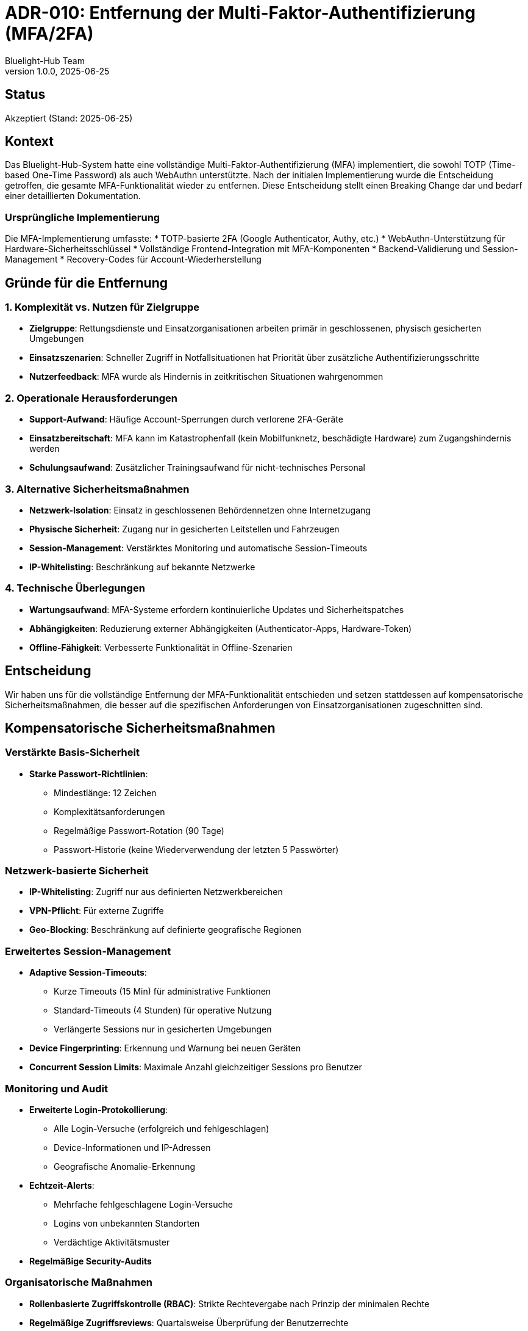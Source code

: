 = ADR-010: Entfernung der Multi-Faktor-Authentifizierung (MFA/2FA)
:author: Bluelight-Hub Team
:revnumber: 1.0.0
:revdate: 2025-06-25
:

== Status
Akzeptiert (Stand: 2025-06-25)

== Kontext
Das Bluelight-Hub-System hatte eine vollständige Multi-Faktor-Authentifizierung (MFA) implementiert, die sowohl TOTP (Time-based One-Time Password) als auch WebAuthn unterstützte. Nach der initialen Implementierung wurde die Entscheidung getroffen, die gesamte MFA-Funktionalität wieder zu entfernen. Diese Entscheidung stellt einen Breaking Change dar und bedarf einer detaillierten Dokumentation.

=== Ursprüngliche Implementierung
Die MFA-Implementierung umfasste:
* TOTP-basierte 2FA (Google Authenticator, Authy, etc.)
* WebAuthn-Unterstützung für Hardware-Sicherheitsschlüssel
* Vollständige Frontend-Integration mit MFA-Komponenten
* Backend-Validierung und Session-Management
* Recovery-Codes für Account-Wiederherstellung

== Gründe für die Entfernung

=== 1. Komplexität vs. Nutzen für Zielgruppe
* *Zielgruppe*: Rettungsdienste und Einsatzorganisationen arbeiten primär in geschlossenen, physisch gesicherten Umgebungen
* *Einsatzszenarien*: Schneller Zugriff in Notfallsituationen hat Priorität über zusätzliche Authentifizierungsschritte
* *Nutzerfeedback*: MFA wurde als Hindernis in zeitkritischen Situationen wahrgenommen

=== 2. Operationale Herausforderungen
* *Support-Aufwand*: Häufige Account-Sperrungen durch verlorene 2FA-Geräte
* *Einsatzbereitschaft*: MFA kann im Katastrophenfall (kein Mobilfunknetz, beschädigte Hardware) zum Zugangshindernis werden
* *Schulungsaufwand*: Zusätzlicher Trainingsaufwand für nicht-technisches Personal

=== 3. Alternative Sicherheitsmaßnahmen
* *Netzwerk-Isolation*: Einsatz in geschlossenen Behördennetzen ohne Internetzugang
* *Physische Sicherheit*: Zugang nur in gesicherten Leitstellen und Fahrzeugen
* *Session-Management*: Verstärktes Monitoring und automatische Session-Timeouts
* *IP-Whitelisting*: Beschränkung auf bekannte Netzwerke

=== 4. Technische Überlegungen
* *Wartungsaufwand*: MFA-Systeme erfordern kontinuierliche Updates und Sicherheitspatches
* *Abhängigkeiten*: Reduzierung externer Abhängigkeiten (Authenticator-Apps, Hardware-Token)
* *Offline-Fähigkeit*: Verbesserte Funktionalität in Offline-Szenarien

== Entscheidung
Wir haben uns für die vollständige Entfernung der MFA-Funktionalität entschieden und setzen stattdessen auf kompensatorische Sicherheitsmaßnahmen, die besser auf die spezifischen Anforderungen von Einsatzorganisationen zugeschnitten sind.

== Kompensatorische Sicherheitsmaßnahmen

=== Verstärkte Basis-Sicherheit
* *Starke Passwort-Richtlinien*:
  ** Mindestlänge: 12 Zeichen
  ** Komplexitätsanforderungen
  ** Regelmäßige Passwort-Rotation (90 Tage)
  ** Passwort-Historie (keine Wiederverwendung der letzten 5 Passwörter)

=== Netzwerk-basierte Sicherheit
* *IP-Whitelisting*: Zugriff nur aus definierten Netzwerkbereichen
* *VPN-Pflicht*: Für externe Zugriffe
* *Geo-Blocking*: Beschränkung auf definierte geografische Regionen

=== Erweitertes Session-Management
* *Adaptive Session-Timeouts*:
  ** Kurze Timeouts (15 Min) für administrative Funktionen
  ** Standard-Timeouts (4 Stunden) für operative Nutzung
  ** Verlängerte Sessions nur in gesicherten Umgebungen
* *Device Fingerprinting*: Erkennung und Warnung bei neuen Geräten
* *Concurrent Session Limits*: Maximale Anzahl gleichzeitiger Sessions pro Benutzer

=== Monitoring und Audit
* *Erweiterte Login-Protokollierung*:
  ** Alle Login-Versuche (erfolgreich und fehlgeschlagen)
  ** Device-Informationen und IP-Adressen
  ** Geografische Anomalie-Erkennung
* *Echtzeit-Alerts*:
  ** Mehrfache fehlgeschlagene Login-Versuche
  ** Logins von unbekannten Standorten
  ** Verdächtige Aktivitätsmuster
* *Regelmäßige Security-Audits*

=== Organisatorische Maßnahmen
* *Rollenbasierte Zugriffskontrolle (RBAC)*: Strikte Rechtevergabe nach Prinzip der minimalen Rechte
* *Regelmäßige Zugriffsreviews*: Quartalsweise Überprüfung der Benutzerrechte
* *Incident Response Plan*: Definierte Prozesse für Sicherheitsvorfälle

== Breaking Change Dokumentation

=== Betroffene Komponenten
* *Frontend*:
  ** Entfernung aller MFA-UI-Komponenten
  ** Anpassung der Benutzereinstellungen
  ** Vereinfachter Login-Flow
* *Backend*:
  ** Entfernung der MFA-Endpoints
  ** Datenbank-Migration zur Entfernung von MFA-Feldern
  ** Anpassung der Authentication-Middleware
* *API*:
  ** Breaking Change in der Authentication API
  ** Entfernung von MFA-bezogenen Endpoints

=== Migration
* *Datenbank-Migration*: Automatisches Entfernen aller MFA-Daten
* *Session-Invalidierung*: Alle bestehenden Sessions werden invalidiert
* *Kommunikation*: Rechtzeitige Information aller Nutzer über die Änderung

== Konsequenzen

=== Positive Konsequenzen
* *Verbesserte Einsatzbereitschaft*: Schnellerer Zugang in Notfallsituationen
* *Reduzierte Komplexität*: Einfacherer Code, weniger Abhängigkeiten
* *Geringerer Support-Aufwand*: Keine MFA-bedingten Zugriffsprobleme
* *Bessere Offline-Fähigkeit*: Keine Abhängigkeit von externen Authentifikatoren
* *Angepasste Sicherheit*: Maßnahmen, die besser zur Zielgruppe passen

=== Negative Konsequenzen
* *Reduzierte Account-Sicherheit*: Anfälliger für kompromittierte Passwörter
* *Compliance-Herausforderungen*: Mögliche Konflikte mit Sicherheitsrichtlinien
* *Wahrnehmung*: Könnte als Rückschritt in der Sicherheit wahrgenommen werden
* *Breaking Change*: Erfordert Updates in allen Client-Anwendungen

=== Risiko-Mitigation
* Kontinuierliche Überwachung der Sicherheitslage
* Regelmäßige Penetrationstests
* Möglichkeit zur schnellen Wiedereinführung von MFA bei Bedarf
* Verstärkte Schulung des Personals in Sicherheitsbewusstsein

== Zukünftige Überlegungen
Die Architektur bleibt flexibel genug, um MFA bei Bedarf wieder einzuführen. Folgende Szenarien könnten eine Neubewertung erfordern:
* Änderung regulatorischer Anforderungen
* Signifikante Sicherheitsvorfälle
* Explizite Anforderung durch Kunden
* Verfügbarkeit von einsatztauglichen MFA-Lösungen (z.B. biometrische Verfahren)

== Referenzen
* Commit "✨(frontend): Integrate MFA components in the user interface" - Initiale MFA-Implementierung
* Commit "💥(auth): Remove MFA/2FA functionality completely" - Entfernung der MFA-Funktionalität
* ADR-007: JWT für Authentifizierung - Basis-Authentifizierungsstrategie